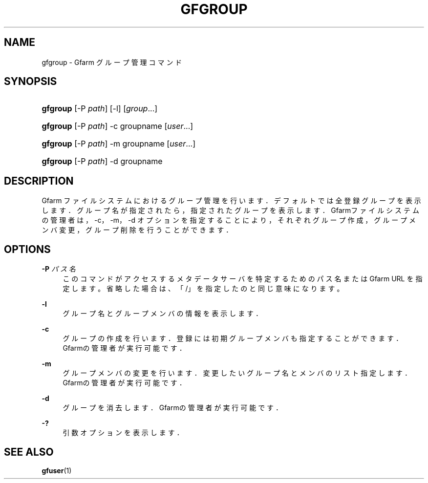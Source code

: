 '\" t
.\"     Title: gfgroup
.\"    Author: [FIXME: author] [see http://docbook.sf.net/el/author]
.\" Generator: DocBook XSL Stylesheets v1.76.1 <http://docbook.sf.net/>
.\"      Date: 20 Jan 2010
.\"    Manual: Gfarm
.\"    Source: Gfarm
.\"  Language: English
.\"
.TH "GFGROUP" "1" "20 Jan 2010" "Gfarm" "Gfarm"
.\" -----------------------------------------------------------------
.\" * Define some portability stuff
.\" -----------------------------------------------------------------
.\" ~~~~~~~~~~~~~~~~~~~~~~~~~~~~~~~~~~~~~~~~~~~~~~~~~~~~~~~~~~~~~~~~~
.\" http://bugs.debian.org/507673
.\" http://lists.gnu.org/archive/html/groff/2009-02/msg00013.html
.\" ~~~~~~~~~~~~~~~~~~~~~~~~~~~~~~~~~~~~~~~~~~~~~~~~~~~~~~~~~~~~~~~~~
.ie \n(.g .ds Aq \(aq
.el       .ds Aq '
.\" -----------------------------------------------------------------
.\" * set default formatting
.\" -----------------------------------------------------------------
.\" disable hyphenation
.nh
.\" disable justification (adjust text to left margin only)
.ad l
.\" -----------------------------------------------------------------
.\" * MAIN CONTENT STARTS HERE *
.\" -----------------------------------------------------------------
.SH "NAME"
gfgroup \- Gfarm グループ管理コマンド
.SH "SYNOPSIS"
.HP \w'\fBgfgroup\fR\ 'u
\fBgfgroup\fR [\-P\ \fIpath\fR] [\-l] [\fIgroup\fR...]
.HP \w'\fBgfgroup\fR\ 'u
\fBgfgroup\fR [\-P\ \fIpath\fR] \-c groupname [\fIuser\fR...]
.HP \w'\fBgfgroup\fR\ 'u
\fBgfgroup\fR [\-P\ \fIpath\fR] \-m groupname [\fIuser\fR...]
.HP \w'\fBgfgroup\fR\ 'u
\fBgfgroup\fR [\-P\ \fIpath\fR] \-d groupname
.SH "DESCRIPTION"
.PP
Gfarm ファイルシステムにおけるグループ管理を行います． デフォルトでは全登録グループを表示します． グループ名が指定されたら，指定されたグループを表示します． Gfarmファイルシステムの管理者は，\-c，\-m，\-d オプションを指定することにより，それぞれグループ作成， グループメンバ変更，グループ削除を行うことができます．
.SH "OPTIONS"
.PP
\fB\-P\fR \fIパス名\fR
.RS 4
このコマンドがアクセスするメタデータサーバを特定するための パス名または Gfarm URL を指定します。 省略した場合は、「/」を指定したのと同じ意味になります。
.RE
.PP
\fB\-l\fR
.RS 4
グループ名とグループメンバの情報を表示します．
.RE
.PP
\fB\-c\fR
.RS 4
グループの作成を行います． 登録には初期グループメンバも指定することができます． Gfarmの管理者が実行可能です．
.RE
.PP
\fB\-m\fR
.RS 4
グループメンバの変更を行います． 変更したいグループ名とメンバのリスト指定します． Gfarmの管理者が実行可能です．
.RE
.PP
\fB\-d\fR
.RS 4
グループを消去します． Gfarmの管理者が実行可能です．
.RE
.PP
\fB\-?\fR
.RS 4
引数オプションを表示します．
.RE
.SH "SEE ALSO"
.PP

\fBgfuser\fR(1)

